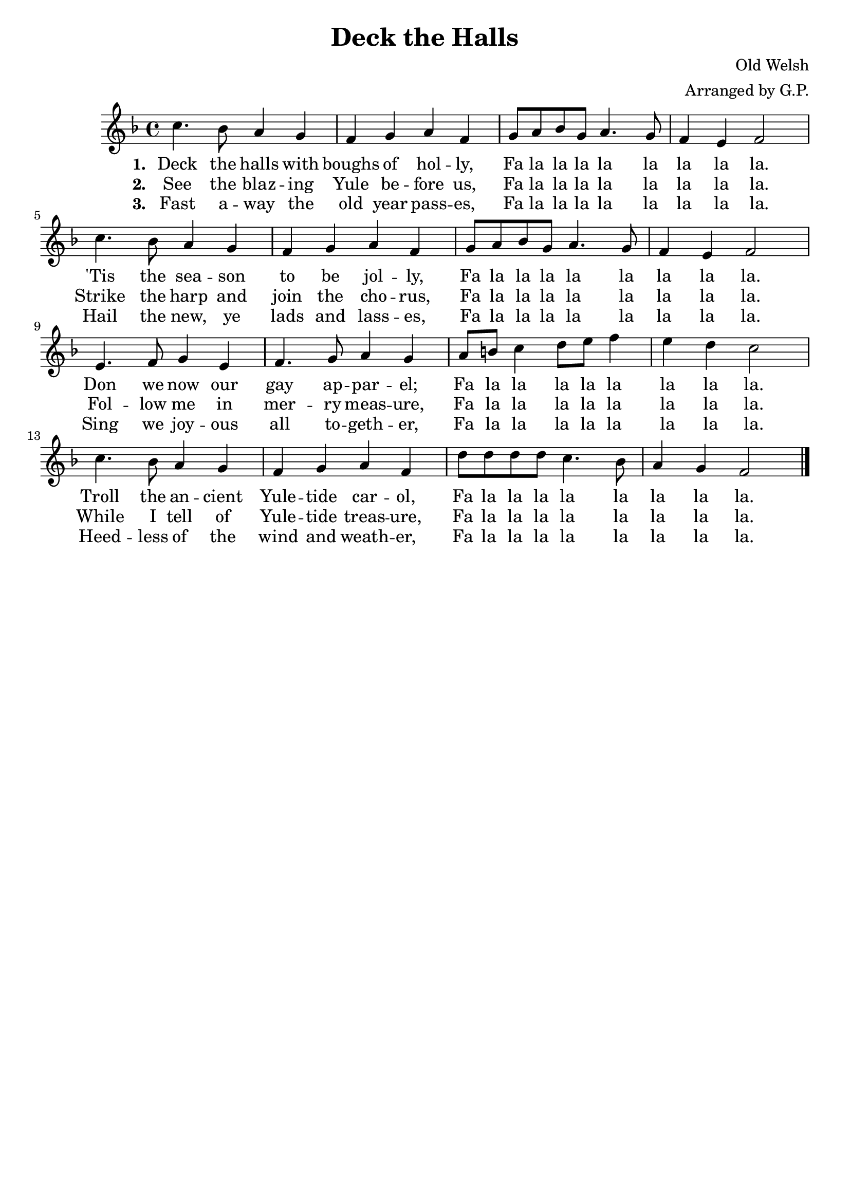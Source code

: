 \header {
    title = "Deck the Halls"
    tagline = ""
    composer = "Old Welsh"
    arranger = "Arranged by G.P."
}

\score {
	<<
		\new Staff {
			\new Voice = "dthMelody"{
				\relative c''{
					\key f \major
					c4. bes8 a4 g | f g a f | g8 a bes g a4. g8 | f4 e f2 | \break
					c'4. bes8 a4 g | f g a f | g8 a bes g a4. g8 | f4 e f2 | \break
					e4. f8 g4 e | f4. g8 a4 g | a8 b c4 d8 e f4 | e d c2 | \break
					c4. bes8 a4 g | f g a f | d'8 d d d c4. bes8 | a4 g f2 \bar "|."
				}
			}
		}
		\new Lyrics {
			\lyricsto "dthMelody" {
				\lyricmode {
					\set stanza = "1. "
					Deck the halls with boughs of hol -- ly, Fa la la la la la la la la.
					'Tis the sea -- son to be jol -- ly, Fa la la la la la la la la.
					Don we now our gay ap -- par -- el; Fa la la la la la la la la. 
					Troll the an -- cient Yule -- tide car -- ol, Fa la la la la la la la la.
				}
			}
		}
		\new Lyrics {
			\lyricsto "dthMelody" {
				\lyricmode {
					\set stanza = "2. "
					See the blaz -- ing Yule be -- fore us, Fa la la la la la la la la.
					Strike the harp and join the cho -- rus, Fa la la la la la la la la.
					Fol -- low me in mer -- ry meas -- ure, Fa la la la la la la la la.
					While I tell of Yule -- tide treas -- ure, Fa la la la la la la la la.
				}
			}
		}
		\new Lyrics {
			\lyricsto "dthMelody" {
				\lyricmode {
					\set stanza = "3. "
					Fast a -- way the old year pass -- es, Fa la la la la la la la la.
					Hail the new, ye lads and lass -- es, Fa la la la la la la la la.
					Sing we joy -- ous all to -- geth -- er, Fa la la la la la la la la.
					Heed -- less of the wind and weath -- er, Fa la la la la la la la la.
				}
			}
		}
	>>
	
	\layout{}
}